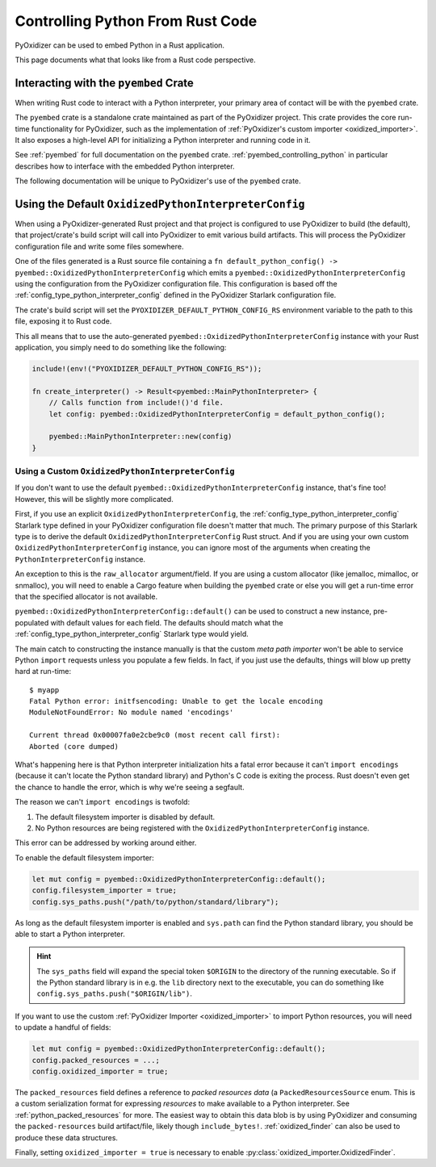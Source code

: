 .. _rust_rust_code:

=================================
Controlling Python From Rust Code
=================================

PyOxidizer can be used to embed Python in a Rust application.

This page documents what that looks like from a Rust code perspective.

Interacting with the ``pyembed`` Crate
======================================

When writing Rust code to interact with a Python interpreter, your
primary area of contact will be with the ``pyembed`` crate.

The ``pyembed`` crate is a standalone crate maintained as part of the
PyOxidizer project. This crate provides the core run-time functionality
for PyOxidizer, such as the implementation of
:ref:`PyOxidizer's custom importer <oxidized_importer>`. It also exposes
a high-level API for initializing a Python interpreter and running code
in it.

See :ref:`pyembed` for full documentation on the ``pyembed`` crate.
:ref:`pyembed_controlling_python` in particular describes how to interface
with the embedded Python interpreter.

The following documentation will be unique to PyOxidizer's use of the
``pyembed`` crate.

Using the Default ``OxidizedPythonInterpreterConfig``
=====================================================

When using a PyOxidizer-generated Rust project and that project is configured
to use PyOxidizer to build (the default), that project/crate's build script
will call into PyOxidizer to emit various build artifacts. This will process
the PyOxidizer configuration file and write some files somewhere.

One of the files generated is a Rust source file containing a
``fn default_python_config() -> pyembed::OxidizedPythonInterpreterConfig`` which
emits a ``pyembed::OxidizedPythonInterpreterConfig`` using the configuration
from the PyOxidizer configuration file. This configuration is based off the
:ref:`config_type_python_interpreter_config` defined in the PyOxidizer Starlark
configuration file.

The crate's build script will set the ``PYOXIDIZER_DEFAULT_PYTHON_CONFIG_RS``
environment variable to the path to this file, exposing it to Rust code.

This all means that to use the auto-generated
``pyembed::OxidizedPythonInterpreterConfig`` instance with your Rust application,
you simply need to do something like the following:

.. code-block:: rust

   include!(env!("PYOXIDIZER_DEFAULT_PYTHON_CONFIG_RS"));

   fn create_interpreter() -> Result<pyembed::MainPythonInterpreter> {
       // Calls function from include!()'d file.
       let config: pyembed::OxidizedPythonInterpreterConfig = default_python_config();

       pyembed::MainPythonInterpreter::new(config)
   }

Using a Custom ``OxidizedPythonInterpreterConfig``
--------------------------------------------------

If you don't want to use the default
``pyembed::OxidizedPythonInterpreterConfig`` instance, that's fine too! However,
this will be slightly more complicated.

First, if you use an explicit ``OxidizedPythonInterpreterConfig``, the
:ref:`config_type_python_interpreter_config` Starlark
type defined in your PyOxidizer configuration file doesn't matter that much.
The primary purpose of this Starlark type is to derive the default
``OxidizedPythonInterpreterConfig`` Rust struct. And if you are using your own
custom ``OxidizedPythonInterpreterConfig`` instance, you can ignore most of the
arguments when creating the ``PythonInterpreterConfig`` instance.

An exception to this is the ``raw_allocator`` argument/field. If you
are using a custom allocator (like jemalloc, mimalloc, or snmalloc), you will need
to enable a Cargo feature when building the ``pyembed`` crate or else you will get
a run-time error that the specified allocator is not available.

``pyembed::OxidizedPythonInterpreterConfig::default()`` can be used to
construct a new instance, pre-populated with default values for each field.
The defaults should match what the
:ref:`config_type_python_interpreter_config` Starlark
type would yield.

The main catch to constructing the instance manually is that the custom
*meta path importer* won't be able to service Python ``import`` requests
unless you populate a few fields. In fact, if you just use the defaults,
things will blow up pretty hard at run-time::

   $ myapp
   Fatal Python error: initfsencoding: Unable to get the locale encoding
   ModuleNotFoundError: No module named 'encodings'

   Current thread 0x00007fa0e2cbe9c0 (most recent call first):
   Aborted (core dumped)

What's happening here is that Python interpreter initialization hits a fatal
error because it can't ``import encodings`` (because it can't locate the
Python standard library) and Python's C code is exiting the process. Rust
doesn't even get the chance to handle the error, which is why we're seeing
a segfault.

The reason we can't ``import encodings`` is twofold:

1. The default filesystem importer is disabled by default.
2. No Python resources are being registered with the
   ``OxidizedPythonInterpreterConfig`` instance.

This error can be addressed by working around either.

To enable the default filesystem importer:

.. code-block:: rust

   let mut config = pyembed::OxidizedPythonInterpreterConfig::default();
   config.filesystem_importer = true;
   config.sys_paths.push("/path/to/python/standard/library");

As long as the default filesystem importer is enabled and ``sys.path``
can find the Python standard library, you should be able to
start a Python interpreter.

.. hint::

   The ``sys_paths`` field will expand the special token ``$ORIGIN`` to the
   directory of the running executable. So if the Python standard library is
   in e.g. the ``lib`` directory next to the executable, you can do something
   like ``config.sys_paths.push("$ORIGIN/lib")``.

If you want to use the custom :ref:`PyOxidizer Importer <oxidized_importer>`
to import Python resources, you will need to update a handful of fields:

.. code-block:: rust

   let mut config = pyembed::OxidizedPythonInterpreterConfig::default();
   config.packed_resources = ...;
   config.oxidized_importer = true;

The ``packed_resources`` field defines a reference to *packed resources
data* (a ``PackedResourcesSource`` enum. This is a custom serialization
format for expressing *resources* to make available to a Python interpreter. See
:ref:`python_packed_resources` for more. The easiest way to obtain this
data blob is by using PyOxidizer and consuming the ``packed-resources``
build artifact/file, likely though ``include_bytes!``.
:ref:`oxidized_finder` can also be used to produce these data structures.

Finally, setting ``oxidized_importer = true`` is necessary to enable
:py:class:`oxidized_importer.OxidizedFinder`.
